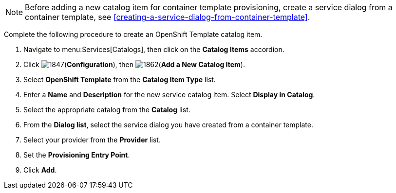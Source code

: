 [NOTE]
====
Before adding a new catalog item for container template provisioning, create a service dialog from a container template, see xref:creating-a-service-dialog-from-container-template[].
====

Complete the following procedure to create an OpenShift Template catalog item.

. Navigate to menu:Services[Catalogs], then click on the *Catalog Items* accordion. 
. Click image:1847.png[](*Configuration*), then image:1862.png[](*Add a New Catalog Item*).
. Select *OpenShift Template* from the *Catalog Item Type* list.
. Enter a *Name* and *Description* for the new service catalog item. Select *Display in Catalog*.
. Select the appropriate catalog from the *Catalog* list.
. From the *Dialog list*, select the service dialog you have created from a container template.
. Select your provider from the *Provider* list.
. Set the *Provisioning Entry Point*.
. Click *Add*.


